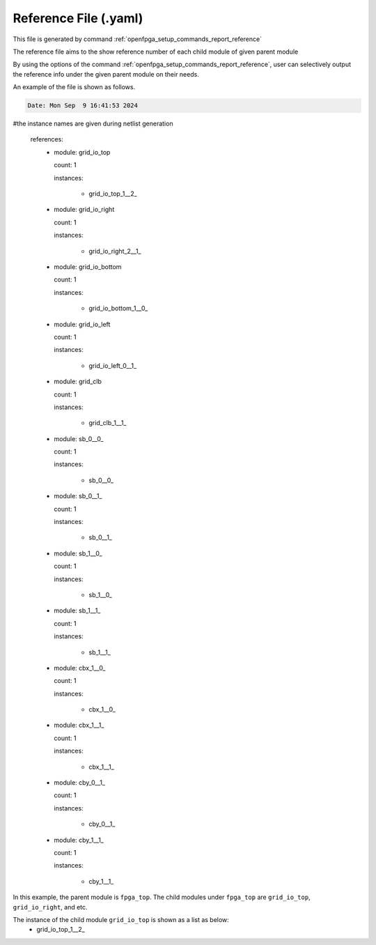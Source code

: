 .. _file_format_reference_file:

Reference File (.yaml)
----------------------------------------

This file is generated by command :ref:`openfpga_setup_commands_report_reference`


The reference file aims to the show reference number of each child module of given parent module

By using the options of the command :ref:`openfpga_setup_commands_report_reference`, user can selectively output the reference info under the given parent module on their needs.

An example of the file is shown as follows.

.. code-block:: yaml

  Date: Mon Sep  9 16:41:53 2024

#the instance names are given during netlist generation

  references:
    - module: grid_io_top

      count: 1

      instances:

        - grid_io_top_1__2_

    - module: grid_io_right

      count: 1

      instances:

        - grid_io_right_2__1_

    - module: grid_io_bottom

      count: 1

      instances:

        - grid_io_bottom_1__0_

    - module: grid_io_left

      count: 1

      instances:

        - grid_io_left_0__1_

    - module: grid_clb

      count: 1

      instances:

        - grid_clb_1__1_

    - module: sb_0__0_

      count: 1

      instances:

        - sb_0__0_

    - module: sb_0__1_

      count: 1

      instances:

        - sb_0__1_

    - module: sb_1__0_

      count: 1

      instances:

        - sb_1__0_

    - module: sb_1__1_

      count: 1

      instances:

        - sb_1__1_

    - module: cbx_1__0_

      count: 1

      instances:

        - cbx_1__0_

    - module: cbx_1__1_

      count: 1

      instances:

        - cbx_1__1_

    - module: cby_0__1_

      count: 1

      instances:

        - cby_0__1_

    - module: cby_1__1_

      count: 1

      instances:

        - cby_1__1_

In this example, the parent module is ``fpga_top``.
The child modules under ``fpga_top`` are ``grid_io_top``, ``grid_io_right``, and etc.

The instance of the child module ``grid_io_top`` is shown as a list as below:
    - grid_io_top_1__2_


